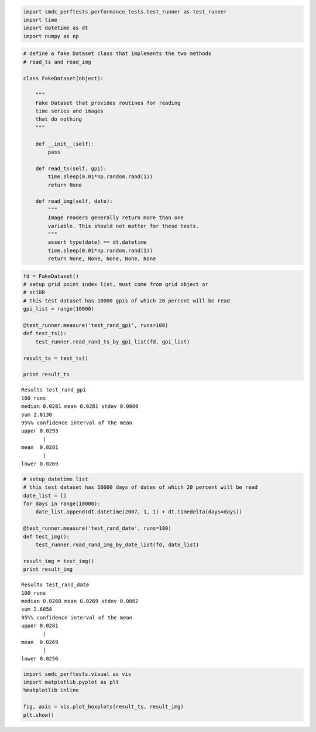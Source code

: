 
.. code:: python

    import smdc_perftests.performance_tests.test_runner as test_runner
    import time
    import datetime as dt
    import numpy as np


.. code:: python

    # define a fake Dataset class that implements the two methods
    # read_ts and read_img

    class FakeDataset(object):

        """
        Fake Dataset that provides routines for reading
        time series and images
        that do nothing
        """

        def __init__(self):
            pass

        def read_ts(self, gpi):
            time.sleep(0.01*np.random.rand(1))
            return None

        def read_img(self, date):
            """
            Image readers generally return more than one
            variable. This should not matter for these tests.
            """
            assert type(date) == dt.datetime
            time.sleep(0.01*np.random.rand(1))
            return None, None, None, None, None

.. code:: python

    fd = FakeDataset()
    # setup grid point index list, must come from grid object or
    # sciDB
    # this test dataset has 10000 gpis of which 20 percent will be read
    gpi_list = range(10000)

    @test_runner.measure('test_rand_gpi', runs=100)
    def test_ts():
        test_runner.read_rand_ts_by_gpi_list(fd, gpi_list)

    result_ts = test_ts()

    print result_ts



.. parsed-literal::


    Results test_rand_gpi
    100 runs
    median 0.0281 mean 0.0281 stdev 0.0060
    sum 2.8130
    95%% confidence interval of the mean
    upper 0.0293
           |
    mean  0.0281
           |
    lower 0.0269


.. code:: python

    # setup datetime list
    # this test dataset has 10000 days of dates of which 20 percent will be read
    date_list = []
    for days in range(10000):
        date_list.append(dt.datetime(2007, 1, 1) + dt.timedelta(days=days))

    @test_runner.measure('test_rand_date', runs=100)
    def test_img():
        test_runner.read_rand_img_by_date_list(fd, date_list)

    result_img = test_img()
    print result_img

.. parsed-literal::


    Results test_rand_date
    100 runs
    median 0.0260 mean 0.0269 stdev 0.0062
    sum 2.6858
    95%% confidence interval of the mean
    upper 0.0281
           |
    mean  0.0269
           |
    lower 0.0256


.. code:: python

    import smdc_perftests.visual as vis
    import matplotlib.pyplot as plt
    %matplotlib inline

    fig, axis = vis.plot_boxplots(result_ts, result_img)
    plt.show()




.. image:: output_4_1.png
